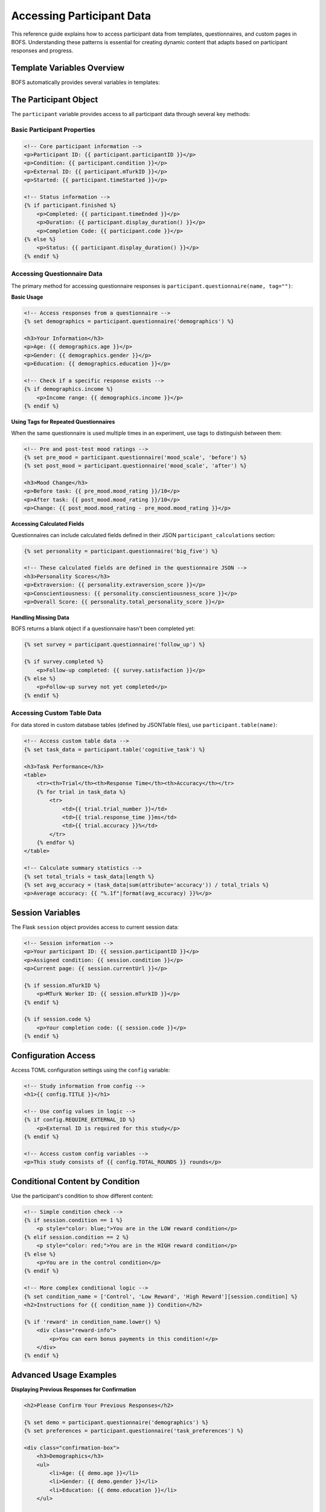 Accessing Participant Data
=========================

This reference guide explains how to access participant data from templates, questionnaires, and custom pages in BOFS. Understanding these patterns is essential for creating dynamic content that adapts based on participant responses and progress.

Template Variables Overview
---------------------------

BOFS automatically provides several variables in templates:

==================== ========================================= ===================================
Variable             Available In                              Description
==================== ========================================= ===================================
``participant``      Instructions, Simple pages, Questions    Current participant object with all data access methods
``session``          All templates                             Flask session with participant ID, condition, etc.
``debug``            All templates                             Boolean indicating if running in debug mode
``config``           All templates                             Access to TOML configuration settings
``flat_page_list``   All templates                             List of all pages in the experiment
==================== ========================================= ===================================

The Participant Object
----------------------

The ``participant`` variable provides access to all participant data through several key methods:

Basic Participant Properties
~~~~~~~~~~~~~~~~~~~~~~~~~~~~

.. code-block:: html

    <!-- Core participant information -->
    <p>Participant ID: {{ participant.participantID }}</p>
    <p>Condition: {{ participant.condition }}</p>
    <p>External ID: {{ participant.mTurkID }}</p>
    <p>Started: {{ participant.timeStarted }}</p>
    
    <!-- Status information -->
    {% if participant.finished %}
        <p>Completed: {{ participant.timeEnded }}</p>
        <p>Duration: {{ participant.display_duration() }}</p>
        <p>Completion Code: {{ participant.code }}</p>
    {% else %}
        <p>Status: {{ participant.display_duration() }}</p>
    {% endif %}

Accessing Questionnaire Data
~~~~~~~~~~~~~~~~~~~~~~~~~~~~

The primary method for accessing questionnaire responses is ``participant.questionnaire(name, tag="")``:

**Basic Usage**

.. code-block:: html

    <!-- Access responses from a questionnaire -->
    {% set demographics = participant.questionnaire('demographics') %}
    
    <h3>Your Information</h3>
    <p>Age: {{ demographics.age }}</p>
    <p>Gender: {{ demographics.gender }}</p>
    <p>Education: {{ demographics.education }}</p>
    
    <!-- Check if a specific response exists -->
    {% if demographics.income %}
        <p>Income range: {{ demographics.income }}</p>
    {% endif %}

**Using Tags for Repeated Questionnaires**

When the same questionnaire is used multiple times in an experiment, use tags to distinguish between them:

.. code-block:: html

    <!-- Pre and post-test mood ratings -->
    {% set pre_mood = participant.questionnaire('mood_scale', 'before') %}
    {% set post_mood = participant.questionnaire('mood_scale', 'after') %}
    
    <h3>Mood Change</h3>
    <p>Before task: {{ pre_mood.mood_rating }}/10</p>
    <p>After task: {{ post_mood.mood_rating }}/10</p>
    <p>Change: {{ post_mood.mood_rating - pre_mood.mood_rating }}</p>

**Accessing Calculated Fields**

Questionnaires can include calculated fields defined in their JSON ``participant_calculations`` section:

.. code-block:: html

    {% set personality = participant.questionnaire('big_five') %}
    
    <!-- These calculated fields are defined in the questionnaire JSON -->
    <h3>Personality Scores</h3>
    <p>Extraversion: {{ personality.extraversion_score }}</p>
    <p>Conscientiousness: {{ personality.conscientiousness_score }}</p>
    <p>Overall Score: {{ personality.total_personality_score }}</p>

**Handling Missing Data**

BOFS returns a blank object if a questionnaire hasn't been completed yet:

.. code-block:: html

    {% set survey = participant.questionnaire('follow_up') %}
    
    {% if survey.completed %}
        <p>Follow-up completed: {{ survey.satisfaction }}</p>
    {% else %}
        <p>Follow-up survey not yet completed</p>
    {% endif %}

Accessing Custom Table Data
~~~~~~~~~~~~~~~~~~~~~~~~~~~

For data stored in custom database tables (defined by JSONTable files), use ``participant.table(name)``:

.. code-block:: html

    <!-- Access custom table data -->
    {% set task_data = participant.table('cognitive_task') %}
    
    <h3>Task Performance</h3>
    <table>
        <tr><th>Trial</th><th>Response Time</th><th>Accuracy</th></tr>
        {% for trial in task_data %}
            <tr>
                <td>{{ trial.trial_number }}</td>
                <td>{{ trial.response_time }}ms</td>
                <td>{{ trial.accuracy }}%</td>
            </tr>
        {% endfor %}
    </table>
    
    <!-- Calculate summary statistics -->
    {% set total_trials = task_data|length %}
    {% set avg_accuracy = (task_data|sum(attribute='accuracy')) / total_trials %}
    <p>Average accuracy: {{ "%.1f"|format(avg_accuracy) }}%</p>

Session Variables
-----------------

The Flask ``session`` object provides access to current session data:

.. code-block:: html

    <!-- Session information -->
    <p>Your participant ID: {{ session.participantID }}</p>
    <p>Assigned condition: {{ session.condition }}</p>
    <p>Current page: {{ session.currentUrl }}</p>
    
    {% if session.mTurkID %}
        <p>MTurk Worker ID: {{ session.mTurkID }}</p>
    {% endif %}
    
    {% if session.code %}
        <p>Your completion code: {{ session.code }}</p>
    {% endif %}

Configuration Access
--------------------

Access TOML configuration settings using the ``config`` variable:

.. code-block:: html

    <!-- Study information from config -->
    <h1>{{ config.TITLE }}</h1>
    
    <!-- Use config values in logic -->
    {% if config.REQUIRE_EXTERNAL_ID %}
        <p>External ID is required for this study</p>
    {% endif %}
    
    <!-- Access custom config variables -->
    <p>This study consists of {{ config.TOTAL_ROUNDS }} rounds</p>

Conditional Content by Condition
--------------------------------

Use the participant's condition to show different content:

.. code-block:: html

    <!-- Simple condition check -->
    {% if session.condition == 1 %}
        <p style="color: blue;">You are in the LOW reward condition</p>
    {% elif session.condition == 2 %}
        <p style="color: red;">You are in the HIGH reward condition</p>
    {% else %}
        <p>You are in the control condition</p>
    {% endif %}
    
    <!-- More complex conditional logic -->
    {% set condition_name = ['Control', 'Low Reward', 'High Reward'][session.condition] %}
    <h2>Instructions for {{ condition_name }} Condition</h2>
    
    {% if 'reward' in condition_name.lower() %}
        <div class="reward-info">
            <p>You can earn bonus payments in this condition!</p>
        </div>
    {% endif %}

Advanced Usage Examples
-----------------------

**Displaying Previous Responses for Confirmation**

.. code-block:: html

    <h2>Please Confirm Your Previous Responses</h2>
    
    {% set demo = participant.questionnaire('demographics') %}
    {% set preferences = participant.questionnaire('task_preferences') %}
    
    <div class="confirmation-box">
        <h3>Demographics</h3>
        <ul>
            <li>Age: {{ demo.age }}</li>
            <li>Gender: {{ demo.gender }}</li>
            <li>Education: {{ demo.education }}</li>
        </ul>
        
        <h3>Task Preferences</h3>
        <ul>
            <li>Preferred difficulty: {{ preferences.difficulty }}</li>
            <li>Time limit preference: {{ preferences.time_limit }}</li>
        </ul>
    </div>
    
    <p>Is this information correct?</p>

**Performance Feedback Based on Multiple Sources**

.. code-block:: html

    {% set task_responses = participant.questionnaire('task_questions') %}
    {% set performance_data = participant.table('task_performance') %}
    
    <h2>Your Performance Summary</h2>
    
    <!-- Calculate overall performance -->
    {% set total_correct = performance_data|sum(attribute='correct') %}
    {% set total_trials = performance_data|length %}
    {% set accuracy = (total_correct / total_trials * 100)|round(1) %}
    
    <div class="performance-summary">
        <p><strong>Overall Accuracy:</strong> {{ accuracy }}%</p>
        <p><strong>Total Trials:</strong> {{ total_trials }}</p>
        <p><strong>Correct Responses:</strong> {{ total_correct }}</p>
        
        <!-- Conditional feedback based on performance -->
        {% if accuracy >= 80 %}
            <p class="feedback-good">Excellent performance!</p>
        {% elif accuracy >= 60 %}
            <p class="feedback-ok">Good job!</p>
        {% else %}
            <p class="feedback-improve">Keep practicing!</p>
        {% endif %}
        
        <!-- Personalized feedback based on questionnaire -->
        {% if task_responses.confidence_rating < 5 %}
            <p>We noticed you rated your confidence as low. Your actual performance shows you did well!</p>
        {% endif %}
    </div>


Best Practices
--------------

**Error Handling**

Always check if data exists before using it:

.. code-block:: html

    {% set survey = participant.questionnaire('optional_survey') %}
    
    {% if survey and survey.completed %}
        <p>Survey rating: {{ survey.rating }}</p>
    {% else %}
        <p>Optional survey not completed</p>
    {% endif %}

**Performance Considerations**

- Cache complex calculations in variables
- Avoid repeated database queries in loops
- Use conditional logic to only process data when needed

**Data Privacy**

- Only display data that participants should see
- Be careful about showing data from other participants
- Consider what information is appropriate to display

**Testing**

- Test templates with participants in different conditions
- Verify data access with both complete and incomplete responses
- Check behavior when questionnaires or tables are empty

Using Data in Custom Blueprint Routes
-------------------------------------

In custom Flask routes, access participant data through the model:

.. code-block:: python

    from flask import session
    from BOFS.default.models import Participant
    
    @blueprint.route('/custom_analysis')
    def custom_analysis():
        participant = Participant.query.get(session['participantID'])
        
        # Access questionnaire data
        demographics = participant.questionnaire('demographics')
        task_data = participant.questionnaire('main_task')
        
        # Access custom table data
        performance = participant.table('task_performance')
        
        # Pass to template
        return render_template('custom_analysis.html',
                             participant=participant,
                             demographics=demographics,
                             task_data=task_data,
                             performance=performance)

This comprehensive data access system allows you to create highly personalized and dynamic experiment experiences that adapt based on participant responses, performance, and progress through your study.